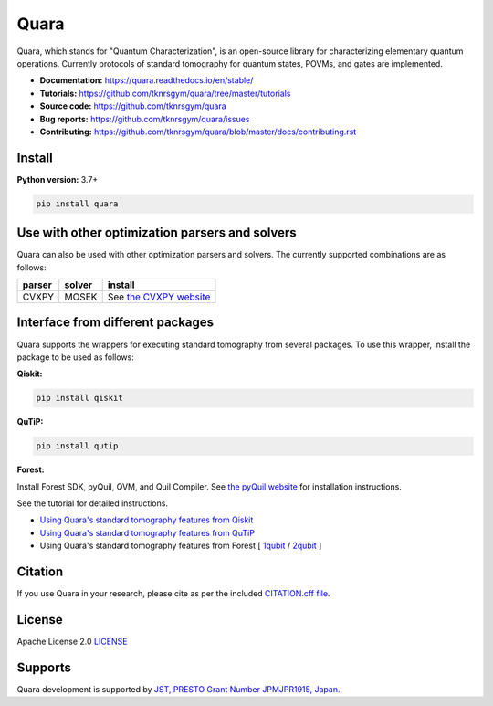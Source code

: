 =================
Quara
=================

|license| |tests| |docs publish| |release| |downloads| |DOI|

.. |license| image:: https://img.shields.io/github/license/tknrsgym/quara
    :alt: license
    :target: https://opensource.org/licenses/Apache-2.0

.. |tests| image:: https://img.shields.io/circleci/build/github/tknrsgym/quara
    :alt: tests
    :target: https://circleci.com/gh/tknrsgym/quara

.. |docs publish| image:: https://readthedocs.org/projects/quara/badge/?version=stable
    :alt: Documentation Status
    :target: https://quara.readthedocs.io/en/stable/

.. |release| image:: https://img.shields.io/github/release/tknrsgym/quara
    :alt: release
    :target: https://github.com/tknrsgym/quara/releases

.. |downloads| image:: https://pepy.tech/badge/quara
    :alt: downloads
    :target: https://pypi.org/project/quara/

.. |DOI| image:: https://zenodo.org/badge/230030298.svg
    :target: https://zenodo.org/badge/latestdoi/230030298

.. _start_of_about:

Quara, which stands for "Quantum Characterization", is an open-source library for characterizing elementary quantum operations. Currently protocols of standard tomography for quantum states, POVMs, and gates are implemented.

.. _end_of_about:

- **Documentation:** https://quara.readthedocs.io/en/stable/
- **Tutorials:** https://github.com/tknrsgym/quara/tree/master/tutorials
- **Source code:** https://github.com/tknrsgym/quara
- **Bug reports:** https://github.com/tknrsgym/quara/issues
- **Contributing:** https://github.com/tknrsgym/quara/blob/master/docs/contributing.rst

.. _start_of_install:

Install
=================================

**Python version:** 3.7+

.. code-block::

   pip install quara

.. _end_of_install:

.. _start_of_install_3rd_packages:


Use with other optimization parsers and solvers
=====================================================

Quara can also be used with other optimization parsers and solvers. The currently supported combinations are as follows:

+---------+---------+------------------------------------------------------------+
| parser  | solver  | install                                                    |
+=========+=========+============================================================+
| CVXPY   |  MOSEK  | See `the CVXPY website <https://www.cvxpy.org/install/>`_  |
+---------+---------+------------------------------------------------------------+


Interface from different packages
==========================================

Quara supports the wrappers for executing standard tomography from several packages. To use this wrapper, install the package to be used as follows:

**Qiskit:**

.. code-block::

   pip install qiskit

**QuTiP:**

.. code-block::

   pip install qutip

**Forest:**

Install Forest SDK, pyQuil, QVM, and Quil Compiler. See `the pyQuil website <https://pyquil-docs.rigetti.com/en/stable/start.html>`_ for installation instructions.


See the tutorial for detailed instructions.

- `Using Quara's standard tomography features from Qiskit <https://github.com/tknrsgym/quara/blob/master/tutorials/tutrial_for_standardtomography_from_qiskit.ipynb>`_
- `Using Quara's standard tomography features from QuTiP <https://github.com/tknrsgym/quara/blob/master/tutorials/tutorial_for_standardqtomography_from_qutip.ipynb>`_
- Using Quara's standard tomography features from Forest [ `1qubit <https://github.com/tknrsgym/quara/blob/master/tutorials/tutorial_for_standardqtomography_from_forest_1qubit.ipynb>`_ / `2qubit <https://github.com/tknrsgym/quara/blob/master/tutorials/tutorial_for_standardqtomography_from_forest_2qubit.ipynb>`_ ]

.. _end_of_install_3rd_packages:

Citation
=================================
If you use Quara in your research, please cite as per the included `CITATION.cff file <https://github.com/tknrsgym/quara/blob/master/CITATION.cff>`_. 


License
=================================

Apache License 2.0 `LICENSE <https://github.com/tknrsgym/quara/blob/master/LICENSE>`_

Supports
=================================

Quara development is supported by `JST, PRESTO Grant Number JPMJPR1915, Japan. <https://www.jst.go.jp/kisoken/presto/en/project/1112090/1112090_2019.html>`_
